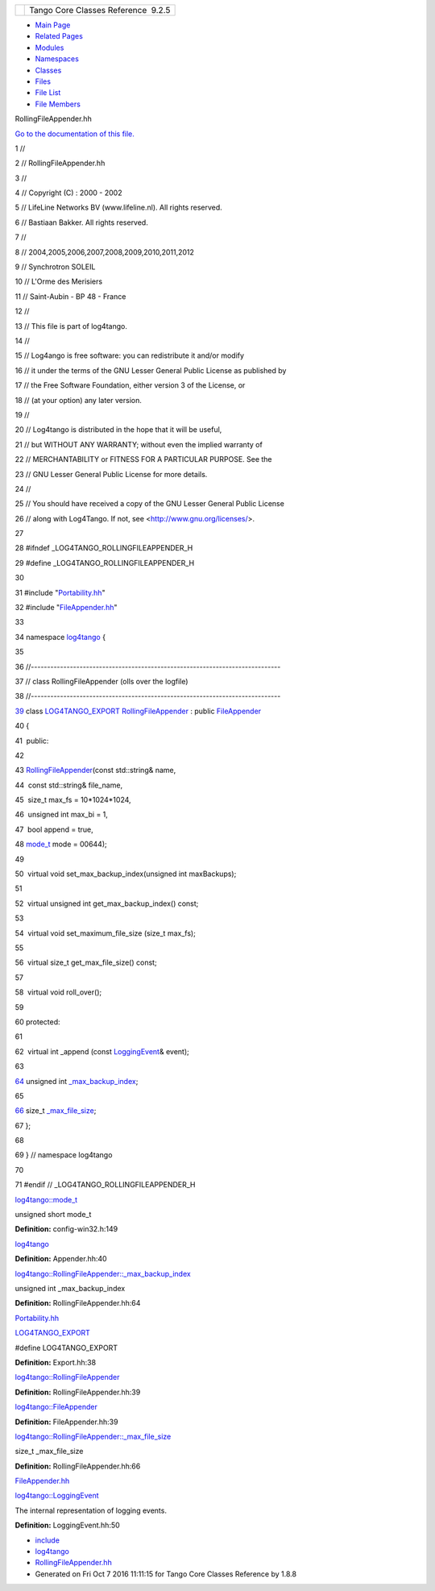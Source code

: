 +----------+---------------------------------------+
| |Logo|   | Tango Core Classes Reference  9.2.5   |
+----------+---------------------------------------+

-  `Main Page <../../index.html>`__
-  `Related Pages <../../pages.html>`__
-  `Modules <../../modules.html>`__
-  `Namespaces <../../namespaces.html>`__
-  `Classes <../../annotated.html>`__
-  `Files <../../files.html>`__

-  `File List <../../files.html>`__
-  `File Members <../../globals.html>`__

RollingFileAppender.hh

`Go to the documentation of this
file. <../../d7/dd5/RollingFileAppender_8hh.html>`__

1 //

2 // RollingFileAppender.hh

3 //

4 // Copyright (C) : 2000 - 2002

5 // LifeLine Networks BV (www.lifeline.nl). All rights reserved.

6 // Bastiaan Bakker. All rights reserved.

7 //

8 // 2004,2005,2006,2007,2008,2009,2010,2011,2012

9 // Synchrotron SOLEIL

10 // L'Orme des Merisiers

11 // Saint-Aubin - BP 48 - France

12 //

13 // This file is part of log4tango.

14 //

15 // Log4ango is free software: you can redistribute it and/or modify

16 // it under the terms of the GNU Lesser General Public License as
published by

17 // the Free Software Foundation, either version 3 of the License, or

18 // (at your option) any later version.

19 //

20 // Log4tango is distributed in the hope that it will be useful,

21 // but WITHOUT ANY WARRANTY; without even the implied warranty of

22 // MERCHANTABILITY or FITNESS FOR A PARTICULAR PURPOSE. See the

23 // GNU Lesser General Public License for more details.

24 //

25 // You should have received a copy of the GNU Lesser General Public
License

26 // along with Log4Tango. If not, see <http://www.gnu.org/licenses/>.

27 

28 #ifndef \_LOG4TANGO\_ROLLINGFILEAPPENDER\_H

29 #define \_LOG4TANGO\_ROLLINGFILEAPPENDER\_H

30 

31 #include "`Portability.hh <../../da/dd8/Portability_8hh.html>`__\ "

32 #include "`FileAppender.hh <../../dd/de6/FileAppender_8hh.html>`__\ "

33 

34 namespace `log4tango <../../d4/db0/namespacelog4tango.html>`__ {

35 

36 //-----------------------------------------------------------------------------

37 // class RollingFileAppender (olls over the logfile)

38 //-----------------------------------------------------------------------------

`39 <../../d9/db4/classlog4tango_1_1RollingFileAppender.html>`__ class
`LOG4TANGO\_EXPORT <../../df/d5d/Export_8hh.html#abb9e874b4244b6247ac9dbb62a2c7b8f>`__
`RollingFileAppender <../../d9/db4/classlog4tango_1_1RollingFileAppender.html>`__
: public
`FileAppender <../../dd/d62/classlog4tango_1_1FileAppender.html>`__

40 {

41  public:

42 

43 
`RollingFileAppender <../../d9/db4/classlog4tango_1_1RollingFileAppender.html>`__\ (const
std::string& name,

44  const std::string& file\_name,

45  size\_t max\_fs = 10\*1024\*1024,

46  unsigned int max\_bi = 1,

47  bool append = true,

48 
`mode\_t <../../d4/db0/namespacelog4tango.html#af02411cb691986e819f7fbf75872b81a>`__
mode = 00644);

49 

50  virtual void set\_max\_backup\_index(unsigned int maxBackups);

51 

52  virtual unsigned int get\_max\_backup\_index() const;

53 

54  virtual void set\_maximum\_file\_size (size\_t max\_fs);

55 

56  virtual size\_t get\_max\_file\_size() const;

57 

58  virtual void roll\_over();

59 

60 protected:

61 

62  virtual int \_append (const
`LoggingEvent <../../d8/df2/structlog4tango_1_1LoggingEvent.html>`__\ &
event);

63 

`64 <../../d9/db4/classlog4tango_1_1RollingFileAppender.html#a5ceb9ceff2058cc7726986cf54e2efa9>`__ 
unsigned int
`\_max\_backup\_index <../../d9/db4/classlog4tango_1_1RollingFileAppender.html#a5ceb9ceff2058cc7726986cf54e2efa9>`__;

65 

`66 <../../d9/db4/classlog4tango_1_1RollingFileAppender.html#aa796609c18d8522c2d6898d4f12ffba4>`__ 
size\_t
`\_max\_file\_size <../../d9/db4/classlog4tango_1_1RollingFileAppender.html#aa796609c18d8522c2d6898d4f12ffba4>`__;

67 };

68 

69 } // namespace log4tango

70 

71 #endif // \_LOG4TANGO\_ROLLINGFILEAPPENDER\_H

`log4tango::mode\_t <../../d4/db0/namespacelog4tango.html#af02411cb691986e819f7fbf75872b81a>`__

unsigned short mode\_t

**Definition:** config-win32.h:149

`log4tango <../../d4/db0/namespacelog4tango.html>`__

**Definition:** Appender.hh:40

`log4tango::RollingFileAppender::\_max\_backup\_index <../../d9/db4/classlog4tango_1_1RollingFileAppender.html#a5ceb9ceff2058cc7726986cf54e2efa9>`__

unsigned int \_max\_backup\_index

**Definition:** RollingFileAppender.hh:64

`Portability.hh <../../da/dd8/Portability_8hh.html>`__

`LOG4TANGO\_EXPORT <../../df/d5d/Export_8hh.html#abb9e874b4244b6247ac9dbb62a2c7b8f>`__

#define LOG4TANGO\_EXPORT

**Definition:** Export.hh:38

`log4tango::RollingFileAppender <../../d9/db4/classlog4tango_1_1RollingFileAppender.html>`__

**Definition:** RollingFileAppender.hh:39

`log4tango::FileAppender <../../dd/d62/classlog4tango_1_1FileAppender.html>`__

**Definition:** FileAppender.hh:39

`log4tango::RollingFileAppender::\_max\_file\_size <../../d9/db4/classlog4tango_1_1RollingFileAppender.html#aa796609c18d8522c2d6898d4f12ffba4>`__

size\_t \_max\_file\_size

**Definition:** RollingFileAppender.hh:66

`FileAppender.hh <../../dd/de6/FileAppender_8hh.html>`__

`log4tango::LoggingEvent <../../d8/df2/structlog4tango_1_1LoggingEvent.html>`__

The internal representation of logging events.

**Definition:** LoggingEvent.hh:50

-  `include <../../dir_93bc669b4520ad36068f344e109b7d17.html>`__
-  `log4tango <../../dir_5a849e394260fc4e91409ef0349c0857.html>`__
-  `RollingFileAppender.hh <../../d7/dd5/RollingFileAppender_8hh.html>`__
-  Generated on Fri Oct 7 2016 11:11:15 for Tango Core Classes Reference
   by |doxygen| 1.8.8

.. |Logo| image:: ../../logo.jpg
.. |doxygen| image:: ../../doxygen.png
   :target: http://www.doxygen.org/index.html
